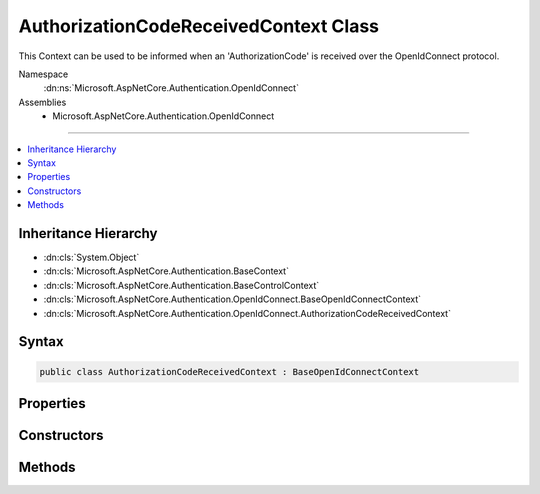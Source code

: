 

AuthorizationCodeReceivedContext Class
======================================






This Context can be used to be informed when an 'AuthorizationCode' is received over the OpenIdConnect protocol.


Namespace
    :dn:ns:`Microsoft.AspNetCore.Authentication.OpenIdConnect`
Assemblies
    * Microsoft.AspNetCore.Authentication.OpenIdConnect

----

.. contents::
   :local:



Inheritance Hierarchy
---------------------


* :dn:cls:`System.Object`
* :dn:cls:`Microsoft.AspNetCore.Authentication.BaseContext`
* :dn:cls:`Microsoft.AspNetCore.Authentication.BaseControlContext`
* :dn:cls:`Microsoft.AspNetCore.Authentication.OpenIdConnect.BaseOpenIdConnectContext`
* :dn:cls:`Microsoft.AspNetCore.Authentication.OpenIdConnect.AuthorizationCodeReceivedContext`








Syntax
------

.. code-block:: csharp

    public class AuthorizationCodeReceivedContext : BaseOpenIdConnectContext








.. dn:class:: Microsoft.AspNetCore.Authentication.OpenIdConnect.AuthorizationCodeReceivedContext
    :hidden:

.. dn:class:: Microsoft.AspNetCore.Authentication.OpenIdConnect.AuthorizationCodeReceivedContext

Properties
----------

.. dn:class:: Microsoft.AspNetCore.Authentication.OpenIdConnect.AuthorizationCodeReceivedContext
    :noindex:
    :hidden:

    
    .. dn:property:: Microsoft.AspNetCore.Authentication.OpenIdConnect.AuthorizationCodeReceivedContext.Backchannel
    
        
    
        
        The configured communication channel to the identity provider for use when making custom requests to the token endpoint.
    
        
        :rtype: System.Net.Http.HttpClient
    
        
        .. code-block:: csharp
    
            public HttpClient Backchannel
            {
                get;
            }
    
    .. dn:property:: Microsoft.AspNetCore.Authentication.OpenIdConnect.AuthorizationCodeReceivedContext.HandledCodeRedemption
    
        
    
        
        Indicates if the developer choose to handle (or skip) the code redemption. If true then the middleware will not attempt
        to redeem the code. See HandleCodeRedemption and TokenEndpointResponse.
    
        
        :rtype: System.Boolean
    
        
        .. code-block:: csharp
    
            public bool HandledCodeRedemption
            {
                get;
            }
    
    .. dn:property:: Microsoft.AspNetCore.Authentication.OpenIdConnect.AuthorizationCodeReceivedContext.JwtSecurityToken
    
        
    
        
        Gets or sets the :dn:prop:`Microsoft.AspNetCore.Authentication.OpenIdConnect.AuthorizationCodeReceivedContext.JwtSecurityToken` that was received in the authentication response, if any.
    
        
        :rtype: System.IdentityModel.Tokens.Jwt.JwtSecurityToken
    
        
        .. code-block:: csharp
    
            public JwtSecurityToken JwtSecurityToken
            {
                get;
                set;
            }
    
    .. dn:property:: Microsoft.AspNetCore.Authentication.OpenIdConnect.AuthorizationCodeReceivedContext.Properties
    
        
        :rtype: Microsoft.AspNetCore.Http.Authentication.AuthenticationProperties
    
        
        .. code-block:: csharp
    
            public AuthenticationProperties Properties
            {
                get;
                set;
            }
    
    .. dn:property:: Microsoft.AspNetCore.Authentication.OpenIdConnect.AuthorizationCodeReceivedContext.TokenEndpointRequest
    
        
    
        
        The request that will be sent to the token endpoint and is available for customization.
    
        
        :rtype: Microsoft.IdentityModel.Protocols.OpenIdConnect.OpenIdConnectMessage
    
        
        .. code-block:: csharp
    
            public OpenIdConnectMessage TokenEndpointRequest
            {
                get;
                set;
            }
    
    .. dn:property:: Microsoft.AspNetCore.Authentication.OpenIdConnect.AuthorizationCodeReceivedContext.TokenEndpointResponse
    
        
    
        
        If the developer chooses to redeem the code themselves then they can provide the resulting tokens here. This is the
        same as calling HandleCodeRedemption. If set then the middleware will not attempt to redeem the code. An IdToken
        is required if one had not been previously received in the authorization response. An access token is optional
        if the middleware is to contact the user-info endpoint.
    
        
        :rtype: Microsoft.IdentityModel.Protocols.OpenIdConnect.OpenIdConnectMessage
    
        
        .. code-block:: csharp
    
            public OpenIdConnectMessage TokenEndpointResponse
            {
                get;
                set;
            }
    

Constructors
------------

.. dn:class:: Microsoft.AspNetCore.Authentication.OpenIdConnect.AuthorizationCodeReceivedContext
    :noindex:
    :hidden:

    
    .. dn:constructor:: Microsoft.AspNetCore.Authentication.OpenIdConnect.AuthorizationCodeReceivedContext.AuthorizationCodeReceivedContext(Microsoft.AspNetCore.Http.HttpContext, Microsoft.AspNetCore.Builder.OpenIdConnectOptions)
    
        
    
        
        Creates a :any:`Microsoft.AspNetCore.Authentication.OpenIdConnect.AuthorizationCodeReceivedContext`
    
        
    
        
        :type context: Microsoft.AspNetCore.Http.HttpContext
    
        
        :type options: Microsoft.AspNetCore.Builder.OpenIdConnectOptions
    
        
        .. code-block:: csharp
    
            public AuthorizationCodeReceivedContext(HttpContext context, OpenIdConnectOptions options)
    

Methods
-------

.. dn:class:: Microsoft.AspNetCore.Authentication.OpenIdConnect.AuthorizationCodeReceivedContext
    :noindex:
    :hidden:

    
    .. dn:method:: Microsoft.AspNetCore.Authentication.OpenIdConnect.AuthorizationCodeReceivedContext.HandleCodeRedemption()
    
        
    
        
        Tells the middleware to skip the code redemption process. The developer may have redeemed the code themselves, or
        decided that the redemption was not required. If tokens were retrieved that are needed for further processing then
        call one of the overloads that allows providing tokens. An IdToken is required if one had not been previously received
        in the authorization response. An access token can optionally be provided for the middleware to contact the
        user-info endpoint. Calling this is the same as setting TokenEndpointResponse.
    
        
    
        
        .. code-block:: csharp
    
            public void HandleCodeRedemption()
    
    .. dn:method:: Microsoft.AspNetCore.Authentication.OpenIdConnect.AuthorizationCodeReceivedContext.HandleCodeRedemption(Microsoft.IdentityModel.Protocols.OpenIdConnect.OpenIdConnectMessage)
    
        
    
        
        Tells the middleware to skip the code redemption process. The developer may have redeemed the code themselves, or
        decided that the redemption was not required. If tokens were retrieved that are needed for further processing then
        call one of the overloads that allows providing tokens. An IdToken is required if one had not been previously received
        in the authorization response. An access token can optionally be provided for the middleware to contact the
        user-info endpoint. Calling this is the same as setting TokenEndpointResponse.
    
        
    
        
        :type tokenEndpointResponse: Microsoft.IdentityModel.Protocols.OpenIdConnect.OpenIdConnectMessage
    
        
        .. code-block:: csharp
    
            public void HandleCodeRedemption(OpenIdConnectMessage tokenEndpointResponse)
    
    .. dn:method:: Microsoft.AspNetCore.Authentication.OpenIdConnect.AuthorizationCodeReceivedContext.HandleCodeRedemption(System.String, System.String)
    
        
    
        
        Tells the middleware to skip the code redemption process. The developer may have redeemed the code themselves, or
        decided that the redemption was not required. If tokens were retrieved that are needed for further processing then
        call one of the overloads that allows providing tokens. An IdToken is required if one had not been previously received
        in the authorization response. An access token can optionally be provided for the middleware to contact the
        user-info endpoint. Calling this is the same as setting TokenEndpointResponse.
    
        
    
        
        :type accessToken: System.String
    
        
        :type idToken: System.String
    
        
        .. code-block:: csharp
    
            public void HandleCodeRedemption(string accessToken, string idToken)
    


